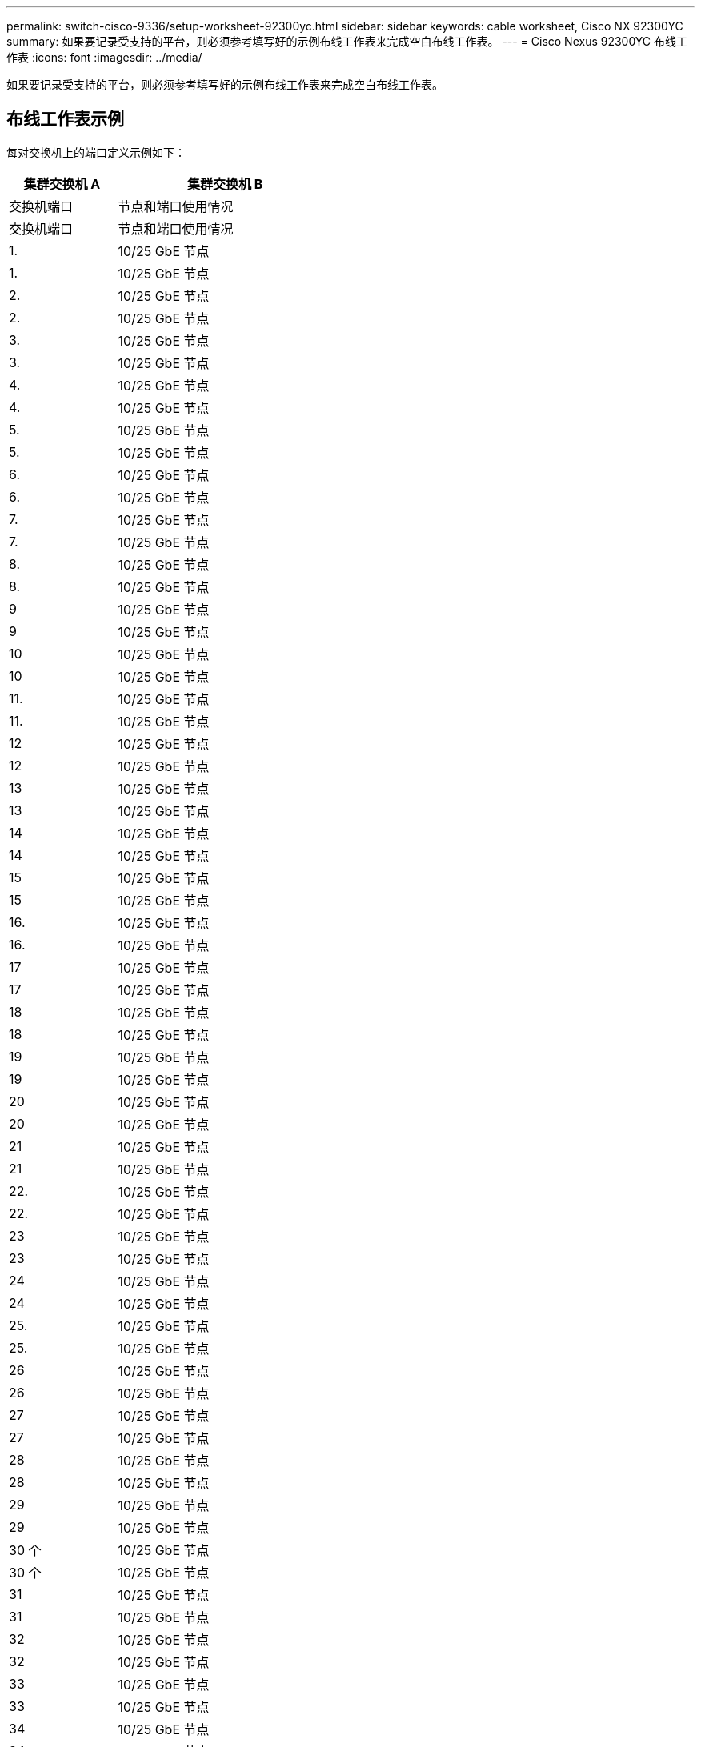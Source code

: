 ---
permalink: switch-cisco-9336/setup-worksheet-92300yc.html 
sidebar: sidebar 
keywords: cable worksheet, Cisco NX 92300YC 
summary: 如果要记录受支持的平台，则必须参考填写好的示例布线工作表来完成空白布线工作表。 
---
= Cisco Nexus 92300YC 布线工作表
:icons: font
:imagesdir: ../media/


[role="lead"]
如果要记录受支持的平台，则必须参考填写好的示例布线工作表来完成空白布线工作表。



== 布线工作表示例

每对交换机上的端口定义示例如下：

[cols="1,2"]
|===
| 集群交换机 A | 集群交换机 B 


| 交换机端口 | 节点和端口使用情况 


| 交换机端口 | 节点和端口使用情况 


 a| 
1.
 a| 
10/25 GbE 节点



 a| 
1.
 a| 
10/25 GbE 节点



 a| 
2.
 a| 
10/25 GbE 节点



 a| 
2.
 a| 
10/25 GbE 节点



 a| 
3.
 a| 
10/25 GbE 节点



 a| 
3.
 a| 
10/25 GbE 节点



 a| 
4.
 a| 
10/25 GbE 节点



 a| 
4.
 a| 
10/25 GbE 节点



 a| 
5.
 a| 
10/25 GbE 节点



 a| 
5.
 a| 
10/25 GbE 节点



 a| 
6.
 a| 
10/25 GbE 节点



 a| 
6.
 a| 
10/25 GbE 节点



 a| 
7.
 a| 
10/25 GbE 节点



 a| 
7.
 a| 
10/25 GbE 节点



 a| 
8.
 a| 
10/25 GbE 节点



 a| 
8.
 a| 
10/25 GbE 节点



 a| 
9
 a| 
10/25 GbE 节点



 a| 
9
 a| 
10/25 GbE 节点



 a| 
10
 a| 
10/25 GbE 节点



 a| 
10
 a| 
10/25 GbE 节点



 a| 
11.
 a| 
10/25 GbE 节点



 a| 
11.
 a| 
10/25 GbE 节点



 a| 
12
 a| 
10/25 GbE 节点



 a| 
12
 a| 
10/25 GbE 节点



 a| 
13
 a| 
10/25 GbE 节点



 a| 
13
 a| 
10/25 GbE 节点



 a| 
14
 a| 
10/25 GbE 节点



 a| 
14
 a| 
10/25 GbE 节点



 a| 
15
 a| 
10/25 GbE 节点



 a| 
15
 a| 
10/25 GbE 节点



 a| 
16.
 a| 
10/25 GbE 节点



 a| 
16.
 a| 
10/25 GbE 节点



 a| 
17
 a| 
10/25 GbE 节点



 a| 
17
 a| 
10/25 GbE 节点



 a| 
18
 a| 
10/25 GbE 节点



 a| 
18
 a| 
10/25 GbE 节点



 a| 
19
 a| 
10/25 GbE 节点



 a| 
19
 a| 
10/25 GbE 节点



 a| 
20
 a| 
10/25 GbE 节点



 a| 
20
 a| 
10/25 GbE 节点



 a| 
21
 a| 
10/25 GbE 节点



 a| 
21
 a| 
10/25 GbE 节点



 a| 
22.
 a| 
10/25 GbE 节点



 a| 
22.
 a| 
10/25 GbE 节点



 a| 
23
 a| 
10/25 GbE 节点



 a| 
23
 a| 
10/25 GbE 节点



 a| 
24
 a| 
10/25 GbE 节点



 a| 
24
 a| 
10/25 GbE 节点



 a| 
25.
 a| 
10/25 GbE 节点



 a| 
25.
 a| 
10/25 GbE 节点



 a| 
26
 a| 
10/25 GbE 节点



 a| 
26
 a| 
10/25 GbE 节点



 a| 
27
 a| 
10/25 GbE 节点



 a| 
27
 a| 
10/25 GbE 节点



 a| 
28
 a| 
10/25 GbE 节点



 a| 
28
 a| 
10/25 GbE 节点



 a| 
29
 a| 
10/25 GbE 节点



 a| 
29
 a| 
10/25 GbE 节点



 a| 
30 个
 a| 
10/25 GbE 节点



 a| 
30 个
 a| 
10/25 GbE 节点



 a| 
31
 a| 
10/25 GbE 节点



 a| 
31
 a| 
10/25 GbE 节点



 a| 
32
 a| 
10/25 GbE 节点



 a| 
32
 a| 
10/25 GbE 节点



 a| 
33
 a| 
10/25 GbE 节点



 a| 
33
 a| 
10/25 GbE 节点



 a| 
34
 a| 
10/25 GbE 节点



 a| 
34
 a| 
10/25 GbE 节点



 a| 
35
 a| 
10/25 GbE 节点



 a| 
35
 a| 
10/25 GbE 节点



 a| 
36
 a| 
10/25 GbE 节点



 a| 
36
 a| 
10/25 GbE 节点



 a| 
37
 a| 
10/25 GbE 节点



 a| 
37
 a| 
10/25 GbE 节点



 a| 
38
 a| 
10/25 GbE 节点



 a| 
38
 a| 
10/25 GbE 节点



 a| 
39
 a| 
10/25 GbE 节点



 a| 
39
 a| 
10/25 GbE 节点



 a| 
40
 a| 
10/25 GbE 节点



 a| 
40
 a| 
10/25 GbE 节点



 a| 
41.
 a| 
10/25 GbE 节点



 a| 
41.
 a| 
10/25 GbE 节点



 a| 
42
 a| 
10/25 GbE 节点



 a| 
42
 a| 
10/25 GbE 节点



 a| 
43
 a| 
10/25 GbE 节点



 a| 
43
 a| 
10/25 GbE 节点



 a| 
44
 a| 
10/25 GbE 节点



 a| 
44
 a| 
10/25 GbE 节点



 a| 
45
 a| 
10/25 GbE 节点



 a| 
45
 a| 
10/25 GbE 节点



 a| 
46
 a| 
10/25 GbE 节点



 a| 
46
 a| 
10/25 GbE 节点



 a| 
47
 a| 
10/25 GbE 节点



 a| 
47
 a| 
10/25 GbE 节点



 a| 
48
 a| 
10/25 GbE 节点



 a| 
48
 a| 
10/25 GbE 节点



 a| 
49
 a| 
40/100 GbE 节点



 a| 
49
 a| 
40/100 GbE 节点



 a| 
50
 a| 
40/100 GbE 节点



 a| 
50
 a| 
40/100 GbE 节点



 a| 
51
 a| 
40/100 GbE 节点



 a| 
51
 a| 
40/100 GbE 节点



 a| 
52
 a| 
40/100 GbE 节点



 a| 
52
 a| 
40/100 GbE 节点



 a| 
53.
 a| 
40/100 GbE 节点



 a| 
53.
 a| 
40/100 GbE 节点



 a| 
54
 a| 
40/100 GbE 节点



 a| 
54
 a| 
40/100 GbE 节点



 a| 
55
 a| 
40/100 GbE 节点



 a| 
55
 a| 
40/100 GbE 节点



 a| 
56
 a| 
40/100 GbE 节点



 a| 
56
 a| 
40/100 GbE 节点



 a| 
57
 a| 
40/100 GbE 节点



 a| 
57
 a| 
40/100 GbE 节点



 a| 
58
 a| 
40/100 GbE 节点



 a| 
58
 a| 
40/100 GbE 节点



 a| 
59
 a| 
40/100 GbE 节点



 a| 
59
 a| 
40/100 GbE 节点



 a| 
60
 a| 
40/100 GbE 节点



 a| 
60
 a| 
40/100 GbE 节点



 a| 
61.
 a| 
40/100 GbE 节点



 a| 
61.
 a| 
40/100 GbE 节点



 a| 
62.
 a| 
40/100 GbE 节点



 a| 
62.
 a| 
40/100 GbE 节点



 a| 
63.
 a| 
40/100 GbE 节点



 a| 
63.
 a| 
40/100 GbE 节点



 a| 
64
 a| 
40/100 GbE 节点



 a| 
64
 a| 
40/100 GbE 节点



 a| 
65
 a| 
100 GbE ISL 到交换机 B 端口 65



 a| 
65
 a| 
100 GbE ISL ，用于交换机 A 端口 65



 a| 
66
 a| 
100 GbE ISL 到交换机 B 端口 66



 a| 
66
 a| 
100 GbE ISL ，用于交换机 A 端口 65

|===


== 空布线工作表

您可以使用空白布线工作表记录支持用作集群节点的平台。_cluster_ 的 _ 支持的集群连接 _ 部分 Hardware Universe 定义了平台使用的集群端口。

[cols="1,2"]
|===
| 集群交换机 A | 集群交换机 B 


| 交换机端口 | 节点 / 端口使用情况 


| 交换机端口 | 节点 / 端口使用情况 


 a| 
1.
 a| 



 a| 
1.
 a| 



 a| 
2.
 a| 



 a| 
2.
 a| 



 a| 
3.
 a| 



 a| 
3.
 a| 



 a| 
4.
 a| 



 a| 
4.
 a| 



 a| 
5.
 a| 



 a| 
5.
 a| 



 a| 
6.
 a| 



 a| 
6.
 a| 



 a| 
7.
 a| 



 a| 
7.
 a| 



 a| 
8.
 a| 



 a| 
8.
 a| 



 a| 
9
 a| 



 a| 
9
 a| 



 a| 
10
 a| 



 a| 
10
 a| 



 a| 
11.
 a| 



 a| 
11.
 a| 



 a| 
12
 a| 



 a| 
12
 a| 



 a| 
13
 a| 



 a| 
13
 a| 



 a| 
14
 a| 



 a| 
14
 a| 



 a| 
15
 a| 



 a| 
15
 a| 



 a| 
16.
 a| 



 a| 
16.
 a| 



 a| 
17
 a| 



 a| 
17
 a| 



 a| 
18
 a| 



 a| 
18
 a| 



 a| 
19
 a| 



 a| 
19
 a| 



 a| 
20
 a| 



 a| 
20
 a| 



 a| 
21
 a| 



 a| 
21
 a| 



 a| 
22.
 a| 



 a| 
22.
 a| 



 a| 
23
 a| 



 a| 
23
 a| 



 a| 
24
 a| 



 a| 
24
 a| 



 a| 
25.
 a| 



 a| 
25.
 a| 



 a| 
26
 a| 



 a| 
26
 a| 



 a| 
27
 a| 



 a| 
27
 a| 



 a| 
28
 a| 



 a| 
28
 a| 



 a| 
29
 a| 



 a| 
29
 a| 



 a| 
30 个
 a| 



 a| 
30 个
 a| 



 a| 
31
 a| 



 a| 
31
 a| 



 a| 
32
 a| 



 a| 
32
 a| 



 a| 
33
 a| 



 a| 
33
 a| 



 a| 
34
 a| 



 a| 
34
 a| 



 a| 
35
 a| 



 a| 
35
 a| 



 a| 
36
 a| 



 a| 
36
 a| 



 a| 
37
 a| 



 a| 
37
 a| 



 a| 
38
 a| 



 a| 
38
 a| 



 a| 
39
 a| 



 a| 
39
 a| 



 a| 
40
 a| 



 a| 
40
 a| 



 a| 
41.
 a| 



 a| 
41.
 a| 



 a| 
42
 a| 



 a| 
42
 a| 



 a| 
43
 a| 



 a| 
43
 a| 



 a| 
44
 a| 



 a| 
44
 a| 



 a| 
45
 a| 



 a| 
45
 a| 



 a| 
46
 a| 



 a| 
46
 a| 



 a| 
47
 a| 



 a| 
47
 a| 



 a| 
48
 a| 



 a| 
48
 a| 



 a| 
49
 a| 



 a| 
49
 a| 



 a| 
50
 a| 



 a| 
50
 a| 



 a| 
51
 a| 



 a| 
51
 a| 



 a| 
52
 a| 



 a| 
52
 a| 



 a| 
53.
 a| 



 a| 
53.
 a| 



 a| 
54
 a| 



 a| 
54
 a| 



 a| 
55
 a| 



 a| 
55
 a| 



 a| 
56
 a| 



 a| 
56
 a| 



 a| 
57
 a| 



 a| 
57
 a| 



 a| 
58
 a| 



 a| 
58
 a| 



 a| 
59
 a| 



 a| 
59
 a| 



 a| 
60
 a| 



 a| 
60
 a| 



 a| 
61.
 a| 



 a| 
61.
 a| 



 a| 
62.
 a| 



 a| 
62.
 a| 



 a| 
63.
 a| 



 a| 
63.
 a| 



 a| 
64
 a| 



 a| 
64
 a| 



 a| 
65
 a| 
ISL 连接到交换机 B 端口 65



 a| 
65
 a| 
通过 ISL 连接到交换机 A 端口 65



 a| 
66
 a| 
ISL 连接到交换机 B 端口 66



 a| 
66
 a| 
通过 ISL 连接到交换机 A 端口 66

|===